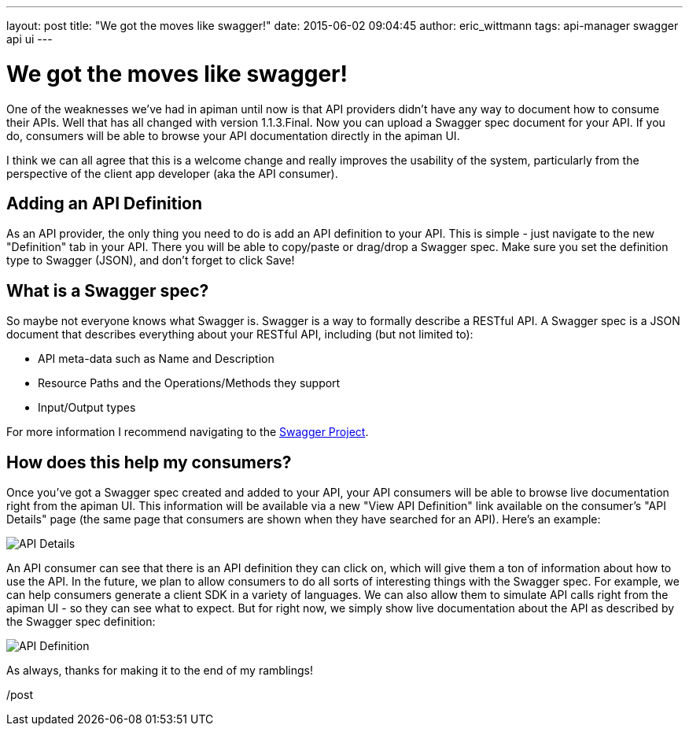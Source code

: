 ---
layout: post
title:  "We got the moves like swagger!"
date:   2015-06-02 09:04:45
author: eric_wittmann
tags: api-manager swagger api ui
---

= We got the moves like swagger!

One of the weaknesses we've had in apiman until now is that API providers didn't have
any way to document how to consume their APIs.  Well that has all changed with version
1.1.3.Final.  Now you can upload a Swagger spec document for your API.  If you do,
consumers will be able to browse your API documentation directly in the apiman UI.

I think we can all agree that this is a welcome change and really improves the usability
of the system, particularly from the perspective of the client app developer (aka the
API consumer).

// more

[#adding-an-api-definition]
== Adding an API Definition

As an API provider, the only thing you need to do is add an API definition to your
API.  This is simple - just navigate to the new "Definition" tab in your API.
There you will be able to copy/paste or drag/drop a Swagger spec.  Make sure you set the
definition type to Swagger (JSON), and don't forget to click Save!

[#what-is-a-swagger-spec]
== What is a Swagger spec?

So maybe not everyone knows what Swagger is.  Swagger is a way to formally describe a
RESTful API.  A Swagger spec is a JSON document that describes everything
about your RESTful API, including (but not limited to):

* API meta-data such as Name and Description
* Resource Paths and the Operations/Methods they support
* Input/Output types

For more information I recommend navigating to the https://swagger.io/[Swagger Project^].

[#how-does-this-help-my-consumers]
== How does this help my consumers?

Once you've got a Swagger spec created and added to your API, your API
consumers will be able to browse live documentation right from the apiman UI.  This
information will be available via a new "View API Definition" link available on
the consumer's "API Details" page (the same page that consumers are shown when
they have searched for an API).  Here's an example:

image::/blog/images/2015-06-02/api-details.png[API Details]

An API consumer can see that there is an API definition they can click on, which
will give them a ton of information about how to use the API.  In the future, we
plan to allow consumers to do all sorts of interesting things with the Swagger spec.
For example, we can help consumers generate a client SDK in a variety of languages.
We can also allow them to simulate API calls right from the apiman UI - so they can
see what to expect.  But for right now, we simply show live documentation about the
API as described by the Swagger spec definition:

image::/blog/images/2015-06-02/api-definition.png[API Definition]

As always, thanks for making it to the end of my ramblings!

/post
